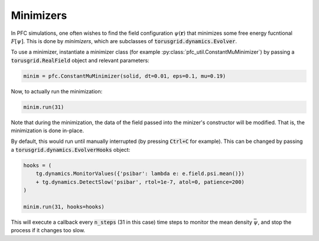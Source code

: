 Minimizers
===========

In PFC simulations, one often wishes to find the field configuration
:math:`\psi(\mathbf{r})` that minimizes some free energy fucntional :math:`F[\psi]`.
This is done by *minimizers*, which are subclasses of :code:`torusgrid.dynamics.Evolver`.

To use a minimizer, instantiate a minimizer class (for example
:py:class:`pfc_util.ConstantMuMinimizer`) by passing a
:code:`torusgrid.RealField` object and relevant parameters:


.. code-block:: python
    
    minim = pfc.ConstantMuMinimizer(solid, dt=0.01, eps=0.1, mu=0.19)


Now, to actually run the minimization:

.. code-block:: python

    minim.run(31) 


Note that during the minimization, the data of the field passed into the
minizer's constructor will be modified. That is, the minimization is done
in-place.


By default, this would run until manually interrupted (by pressing
:code:`Ctrl+C` for example). This can be changed by passing a
:code:`torusgrid.dynamics.EvolverHooks` object:


.. code-block:: python

    hooks = (
        tg.dynamics.MonitorValues({'psibar': lambda e: e.field.psi.mean()}) 
        + tg.dynamics.DetectSlow('psibar', rtol=1e-7, atol=0, patience=200) 
    )

    minim.run(31, hooks=hooks)


This will execute a callback every :code:`n_steps` (31 in this case) time
steps to monitor the mean density :math:`\bar\psi`, and stop the process
if it changes too slow.
